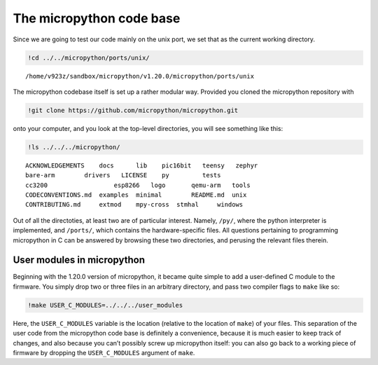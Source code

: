 The micropython code base
=========================

Since we are going to test our code mainly on the unix port, we set that
as the current working directory.

.. code:: bash

    !cd ../../micropython/ports/unix/
.. parsed-literal::

    /home/v923z/sandbox/micropython/v1.20.0/micropython/ports/unix

The micropython codebase itself is set up a rather modular way. Provided
you cloned the micropython repository with

.. code:: bash

    !git clone https://github.com/micropython/micropython.git 
onto your computer, and you look at the top-level directories, you will
see something like this:

.. code:: bash

    !ls ../../../micropython/
.. parsed-literal::

    ACKNOWLEDGEMENTS    docs      lib	 pic16bit   teensy   zephyr
    bare-arm	    drivers   LICENSE	 py	    tests
    cc3200		    esp8266   logo	 qemu-arm   tools
    CODECONVENTIONS.md  examples  minimal	 README.md  unix
    CONTRIBUTING.md     extmod    mpy-cross  stmhal     windows

Out of all the directoties, at least two are of particular interest.
Namely, ``/py/``, where the python interpreter is implemented, and
``/ports/``, which contains the hardware-specific files. All questions
pertaining to programming micropython in C can be answered by browsing
these two directories, and perusing the relevant files therein.

User modules in micropython
---------------------------

Beginning with the 1.20.0 version of micropython, it became quite simple
to add a user-defined C module to the firmware. You simply drop two or
three files in an arbitrary directory, and pass two compiler flags to
``make`` like so:

.. code:: bash

    !make USER_C_MODULES=../../../user_modules
Here, the ``USER_C_MODULES`` variable is the location (relative to the
location of ``make``) of your files. This separation of the user code from the micropython code base is
definitely a convenience, because it is much easier to keep track of
changes, and also because you can’t possibly screw up micropython
itself: you can also go back to a working piece of firmware by dropping
the ``USER_C_MODULES`` argument of ``make``.
